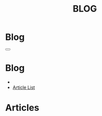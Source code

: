 #+OPTIONS: html-postamble:auto toc:nil num:nil
#+OPTIONS: html-preamble:nil html-postamble:nil html-scripts:t html-style:nil
#+TITLE: BLOG

#+DESCRIPTION: Blog
#+KEYWORDS: Blog
#+HTML_HEAD_EXTRA: <link rel="shortcut icon" href="images/favicon.ico" type="image/x-icon">
#+HTML_HEAD_EXTRA: <link rel="icon" href="images/favicon.ico" type="image/x-icon">
#+HTML_HEAD_EXTRA:  <link rel="stylesheet" href="https://cdnjs.cloudflare.com/ajax/libs/font-awesome/5.13.0/css/all.min.css">
#+HTML_HEAD_EXTRA:  <link href="https://fonts.googleapis.com/css?family=Montserrat" rel="stylesheet" type="text/css">
#+HTML_HEAD_EXTRA:  <link href="https://fonts.googleapis.com/css?family=Lato" rel="stylesheet" type="text/css">
#+HTML_HEAD_EXTRA:  <script src="https://ajax.googleapis.com/ajax/libs/jquery/3.5.1/jquery.min.js"></script>
#+HTML_HEAD_EXTRA:  <link rel="stylesheet" href="css/main.css">
#+HTML_HEAD_EXTRA:  <link rel="stylesheet" href="css/blog.css">

* Blog
:PROPERTIES:
:HTML_CONTAINER_CLASS: text-center navbar navbar-inverse navbar-fixed-top
:CUSTOM_ID: navbar
:END:

#+BEGIN_EXPORT html
    <button type="button" class="navbar-toggle" data-toggle="collapse" data-target="#collapsableNavbar">
    <span class="icon-bar"></span>
    <span class="icon-bar"></span>
    <span class="icon-bar"></span>
    </button>
    <h1 id="navbarTitle" class="navbar-text">Blog</h1>
    <div class="collapse navbar-collapse" id="collapsableNavbar">
    <ul class="nav navbar-nav">
    <li><a title="Home" href="./index.html"><i class="fas fa-home fa-3x" aria-hidden="true"></i></a></li>
    <li><a title="Article List" href="#" class="navbar-text h3">Article List</a></li>
    </ul>
    </div>
#+END_EXPORT


* Articles
:PROPERTIES:
:CUSTOM_ID: Articles
:END:
#+html: <div id='wrap1' data-include="article1"></div>
#+html: <div id='wrap2' data-include="article2"></div>
#+html: <div id='wrap3' data-include="article3"></div>
#+html: <div id='wrap4' data-include="article4"></div>
#+html: <div id='wrap5' data-include="article5"></div>

#+html: <ul id="pagination" class="pagination pagination-lg"></ul>

#+CALL: templates.org:compileOrgArticles()
#+CALL: templates.org:articlesRelativePaths()

#+NAME: pagination
#+BEGIN_SRC javascript :exports none
const page = ((new URLSearchParams(window.location.search).get('page') || 1) - 1) * 5;
const perPage = 5;
for (var i = 0; i < (htmlArticles.length/perPage); i++) {
    var active = "";
    if ((page/perPage) == i) {
        active = "class='active'";
    }
    $("#pagination").append(
        '<li ' + active + '><a href="' + window.location.href.split('?')[0] + '?page=' + (i+1) + '">' + (i+1) + '</a></li>'
    );
}
#+END_SRC
#+call: templates.org:inline-js("pagination")

#+name: populateArticles
#+begin_src javascript :exports none
// Pagination 0 based 
const htmlArticlesPaginated = htmlArticles.slice(page, page + perPage);
const htmlArticlesPathsPaginated = htmlArticlesPaths.slice(page, page + perPage);

var articleDivs = $("[data-include]").map(function() { return this.id; });

var articlesZip = [];
var articlesElementsZip = [];

for (var i = 0; i < htmlArticlesPaginated.length; i++) {
    articlesZip.push([htmlArticlesPaginated[i], htmlArticlesPathsPaginated[i]]);
}

var htmlArticlesTitle = articlesZip.map(function(tuple) {
  const [articleContent, articlePath] = tuple;
  return $($.parseHTML(articleContent)).find("#Article").wrap(function (){
    return "<a href='" + articlePath + "'></a>"
  }).parent();
});

var htmlArticlesAbstract = htmlArticlesPaginated.map(function(articleContent) {
  return $($.parseHTML(articleContent)).find("#outline-container-ArticleAbstract");
});

for (var i = 0; i < htmlArticlesPaginated.length; i++) {
    articlesElementsZip.push([articleDivs[i], htmlArticlesTitle[i], htmlArticlesAbstract[i]]);
}

articlesElementsZip.forEach(function(tuple) {
    const [element, title, abstract] = tuple;
    $("#" + element).html($('<div>').append(title).append(abstract));
});

#+end_src
#+call: templates.org:inline-js("populateArticles")
